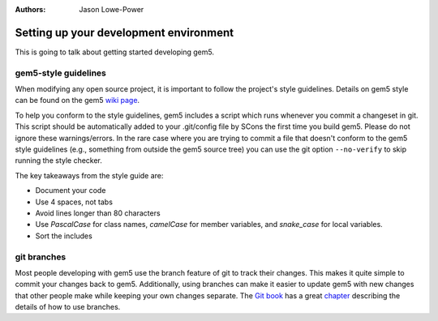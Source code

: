 

:authors: Jason Lowe-Power

.. _development-environment-chapter:

---------------------------------------
Setting up your development environment
---------------------------------------

This is going to talk about getting started developing gem5.

gem5-style guidelines
~~~~~~~~~~~~~~~~~~~~~

When modifying any open source project, it is important to follow the project's style guidelines.
Details on gem5 style can be found on the gem5 `wiki page`_.

.. _wiki page: http://gem5.org/Coding_Style

To help you conform to the style guidelines, gem5 includes a script which runs whenever you commit a changeset in git.
This script should be automatically added to your .git/config file by SCons the first time you build gem5.
Please do not ignore these warnings/errors.
In the rare case where you are trying to commit a file that doesn't conform to the gem5 style guidelines (e.g., something from outside the gem5 source tree) you can use the git option ``--no-verify`` to skip running the style checker.

The key takeaways from the style guide are:

- Document your code
- Use 4 spaces, not tabs
- Avoid lines longer than 80 characters
- Use `PascalCase` for class names, `camelCase` for member variables, and `snake_case` for local variables.
- Sort the includes


git branches
~~~~~~~~~~~~

Most people developing with gem5 use the branch feature of git to track their changes.
This makes it quite simple to commit your changes back to gem5.
Additionally, using branches can make it easier to update gem5 with new changes that other people make while keeping your own changes separate.
The `Git book`_ has a great chapter_ describing the details of how to use branches.

.. _Git book: https://git-scm.com/book/en/v2

.. _chapter: https://git-scm.com/book/en/v2/Git-Branching-Branches-in-a-Nutshell
